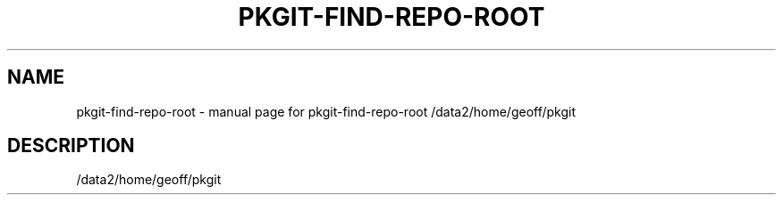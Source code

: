 .\" DO NOT MODIFY THIS FILE!  It was generated by help2man 1.36.
.TH PKGIT-FIND-REPO-ROOT "1" "May 2013" "pkgit-find-repo-root /data2/home/geoff/pkgit" "User Commands"
.SH NAME
pkgit-find-repo-root \- manual page for pkgit-find-repo-root /data2/home/geoff/pkgit
.SH DESCRIPTION
/data2/home/geoff/pkgit
